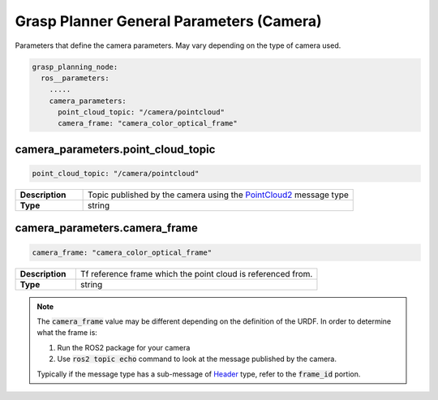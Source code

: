 .. easy_manipulation_deployment documentation master file, created by
   sphinx-quickstart on Thu Oct 22 11:03:35 2020.
   You can adapt this file completely to your liking, but it should at least
   contain the root `toctree` directive.

.. _grasp_planner_parameters_general_camera:

Grasp Planner General Parameters (Camera)
========================================================

Parameters that define the camera parameters. May vary depending on the type of camera used.


.. code-block:: bash

   grasp_planning_node:
     ros__parameters:
       .....
       camera_parameters:
         point_cloud_topic: "/camera/pointcloud"
         camera_frame: "camera_color_optical_frame"

camera_parameters.point_cloud_topic
^^^^^^^^^^^^^^^^^^^^^^^^^^^^^^^^^^^^
.. code-block:: bash

   point_cloud_topic: "/camera/pointcloud"

.. list-table::
   :widths: 5 20
   :header-rows: 0
   :stub-columns: 1

   * - Description
     - Topic published by the camera using the `PointCloud2 <http://docs.ros.org/en/melodic/api/sensor_msgs/html/msg/PointCloud2.html>`_
       message type
   * - Type
     - string

camera_parameters.camera_frame
^^^^^^^^^^^^^^^^^^^^^^^^^^^^^^^^^^^^^^^^^^^^^

.. code-block:: bash

   camera_frame: "camera_color_optical_frame"

.. list-table::
   :widths: 5 20
   :header-rows: 0
   :stub-columns: 1

   * - Description
     - Tf reference frame which the point cloud is referenced from.
   * - Type
     - string

.. note:: The :code:`camera_frame` value may be different depending on the definition of the URDF. In order to determine what the frame is:

          1. Run the ROS2 package for your camera
          2. Use :code:`ros2 topic echo` command to look at the message published by the camera.

          Typically if the message type has a sub-message
          of `Header <http://docs.ros.org/en/noetic/api/std_msgs/html/msg/Header.html>`_ type, refer to the :code:`frame_id` portion.


